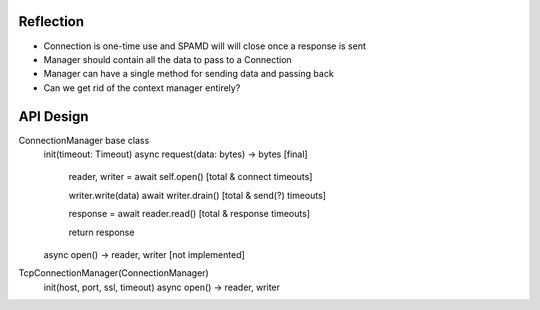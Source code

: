 Reflection
==========

* Connection is one-time use and SPAMD will will close once a response is sent
* Manager should contain all the data to pass to a Connection
* Manager can have a single method for sending data and passing back
* Can we get rid of the context manager entirely?

API Design
==========

ConnectionManager base class
    init(timeout: Timeout)
    async request(data: bytes) -> bytes [final]
        reader, writer = await self.open() [total & connect timeouts]

        writer.write(data)
        await writer.drain() [total & send(?) timeouts]

        response = await reader.read() [total & response timeouts]

        return response

    async open() -> reader, writer [not implemented]

TcpConnectionManager(ConnectionManager)
    init(host, port, ssl, timeout)
    async open() -> reader, writer

